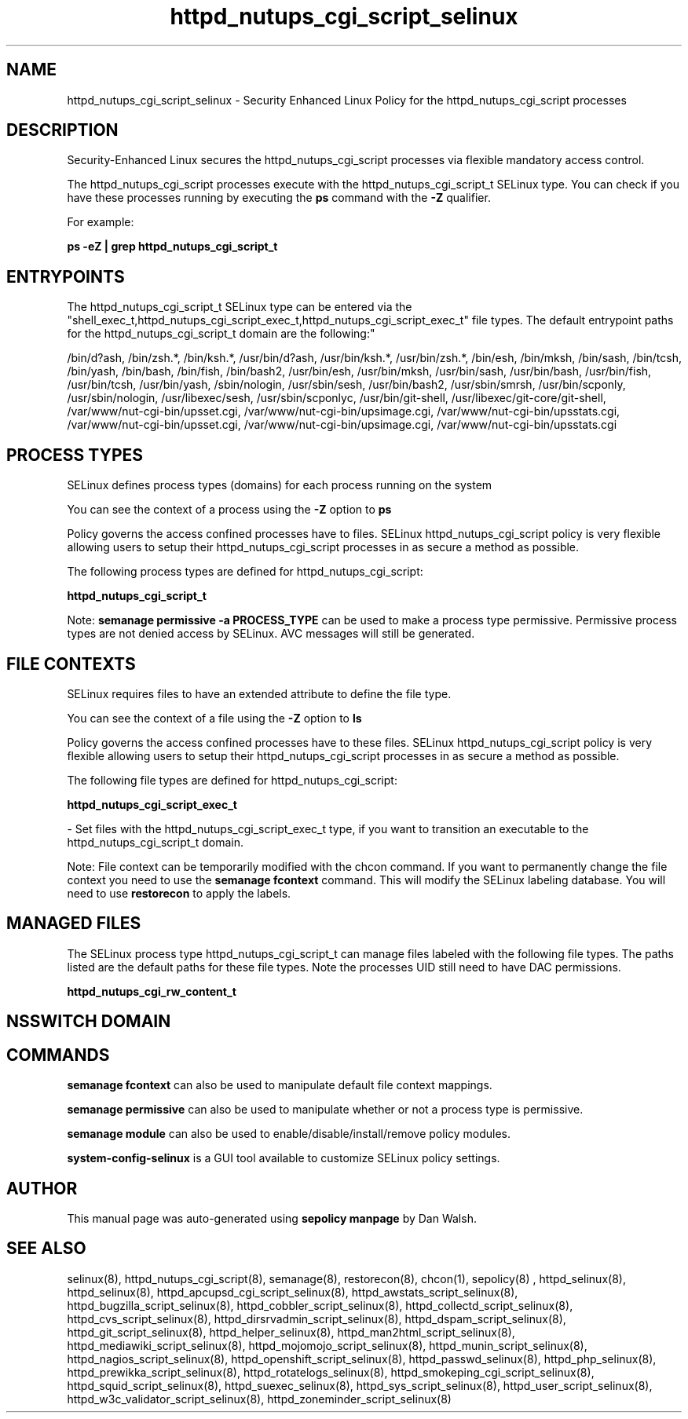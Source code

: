 .TH  "httpd_nutups_cgi_script_selinux"  "8"  "12-11-01" "httpd_nutups_cgi_script" "SELinux Policy documentation for httpd_nutups_cgi_script"
.SH "NAME"
httpd_nutups_cgi_script_selinux \- Security Enhanced Linux Policy for the httpd_nutups_cgi_script processes
.SH "DESCRIPTION"

Security-Enhanced Linux secures the httpd_nutups_cgi_script processes via flexible mandatory access control.

The httpd_nutups_cgi_script processes execute with the httpd_nutups_cgi_script_t SELinux type. You can check if you have these processes running by executing the \fBps\fP command with the \fB\-Z\fP qualifier.

For example:

.B ps -eZ | grep httpd_nutups_cgi_script_t


.SH "ENTRYPOINTS"

The httpd_nutups_cgi_script_t SELinux type can be entered via the "shell_exec_t,httpd_nutups_cgi_script_exec_t,httpd_nutups_cgi_script_exec_t" file types.  The default entrypoint paths for the httpd_nutups_cgi_script_t domain are the following:"

/bin/d?ash, /bin/zsh.*, /bin/ksh.*, /usr/bin/d?ash, /usr/bin/ksh.*, /usr/bin/zsh.*, /bin/esh, /bin/mksh, /bin/sash, /bin/tcsh, /bin/yash, /bin/bash, /bin/fish, /bin/bash2, /usr/bin/esh, /usr/bin/mksh, /usr/bin/sash, /usr/bin/bash, /usr/bin/fish, /usr/bin/tcsh, /usr/bin/yash, /sbin/nologin, /usr/sbin/sesh, /usr/bin/bash2, /usr/sbin/smrsh, /usr/bin/scponly, /usr/sbin/nologin, /usr/libexec/sesh, /usr/sbin/scponlyc, /usr/bin/git-shell, /usr/libexec/git-core/git-shell, /var/www/nut-cgi-bin/upsset\.cgi, /var/www/nut-cgi-bin/upsimage\.cgi, /var/www/nut-cgi-bin/upsstats\.cgi, /var/www/nut-cgi-bin/upsset\.cgi, /var/www/nut-cgi-bin/upsimage\.cgi, /var/www/nut-cgi-bin/upsstats\.cgi
.SH PROCESS TYPES
SELinux defines process types (domains) for each process running on the system
.PP
You can see the context of a process using the \fB\-Z\fP option to \fBps\bP
.PP
Policy governs the access confined processes have to files.
SELinux httpd_nutups_cgi_script policy is very flexible allowing users to setup their httpd_nutups_cgi_script processes in as secure a method as possible.
.PP
The following process types are defined for httpd_nutups_cgi_script:

.EX
.B httpd_nutups_cgi_script_t
.EE
.PP
Note:
.B semanage permissive -a PROCESS_TYPE
can be used to make a process type permissive. Permissive process types are not denied access by SELinux. AVC messages will still be generated.

.SH FILE CONTEXTS
SELinux requires files to have an extended attribute to define the file type.
.PP
You can see the context of a file using the \fB\-Z\fP option to \fBls\bP
.PP
Policy governs the access confined processes have to these files.
SELinux httpd_nutups_cgi_script policy is very flexible allowing users to setup their httpd_nutups_cgi_script processes in as secure a method as possible.
.PP
The following file types are defined for httpd_nutups_cgi_script:


.EX
.PP
.B httpd_nutups_cgi_script_exec_t
.EE

- Set files with the httpd_nutups_cgi_script_exec_t type, if you want to transition an executable to the httpd_nutups_cgi_script_t domain.


.PP
Note: File context can be temporarily modified with the chcon command.  If you want to permanently change the file context you need to use the
.B semanage fcontext
command.  This will modify the SELinux labeling database.  You will need to use
.B restorecon
to apply the labels.

.SH "MANAGED FILES"

The SELinux process type httpd_nutups_cgi_script_t can manage files labeled with the following file types.  The paths listed are the default paths for these file types.  Note the processes UID still need to have DAC permissions.

.br
.B httpd_nutups_cgi_rw_content_t


.SH NSSWITCH DOMAIN

.SH "COMMANDS"
.B semanage fcontext
can also be used to manipulate default file context mappings.
.PP
.B semanage permissive
can also be used to manipulate whether or not a process type is permissive.
.PP
.B semanage module
can also be used to enable/disable/install/remove policy modules.

.PP
.B system-config-selinux
is a GUI tool available to customize SELinux policy settings.

.SH AUTHOR
This manual page was auto-generated using
.B "sepolicy manpage"
by Dan Walsh.

.SH "SEE ALSO"
selinux(8), httpd_nutups_cgi_script(8), semanage(8), restorecon(8), chcon(1), sepolicy(8)
, httpd_selinux(8), httpd_selinux(8), httpd_apcupsd_cgi_script_selinux(8), httpd_awstats_script_selinux(8), httpd_bugzilla_script_selinux(8), httpd_cobbler_script_selinux(8), httpd_collectd_script_selinux(8), httpd_cvs_script_selinux(8), httpd_dirsrvadmin_script_selinux(8), httpd_dspam_script_selinux(8), httpd_git_script_selinux(8), httpd_helper_selinux(8), httpd_man2html_script_selinux(8), httpd_mediawiki_script_selinux(8), httpd_mojomojo_script_selinux(8), httpd_munin_script_selinux(8), httpd_nagios_script_selinux(8), httpd_openshift_script_selinux(8), httpd_passwd_selinux(8), httpd_php_selinux(8), httpd_prewikka_script_selinux(8), httpd_rotatelogs_selinux(8), httpd_smokeping_cgi_script_selinux(8), httpd_squid_script_selinux(8), httpd_suexec_selinux(8), httpd_sys_script_selinux(8), httpd_user_script_selinux(8), httpd_w3c_validator_script_selinux(8), httpd_zoneminder_script_selinux(8)